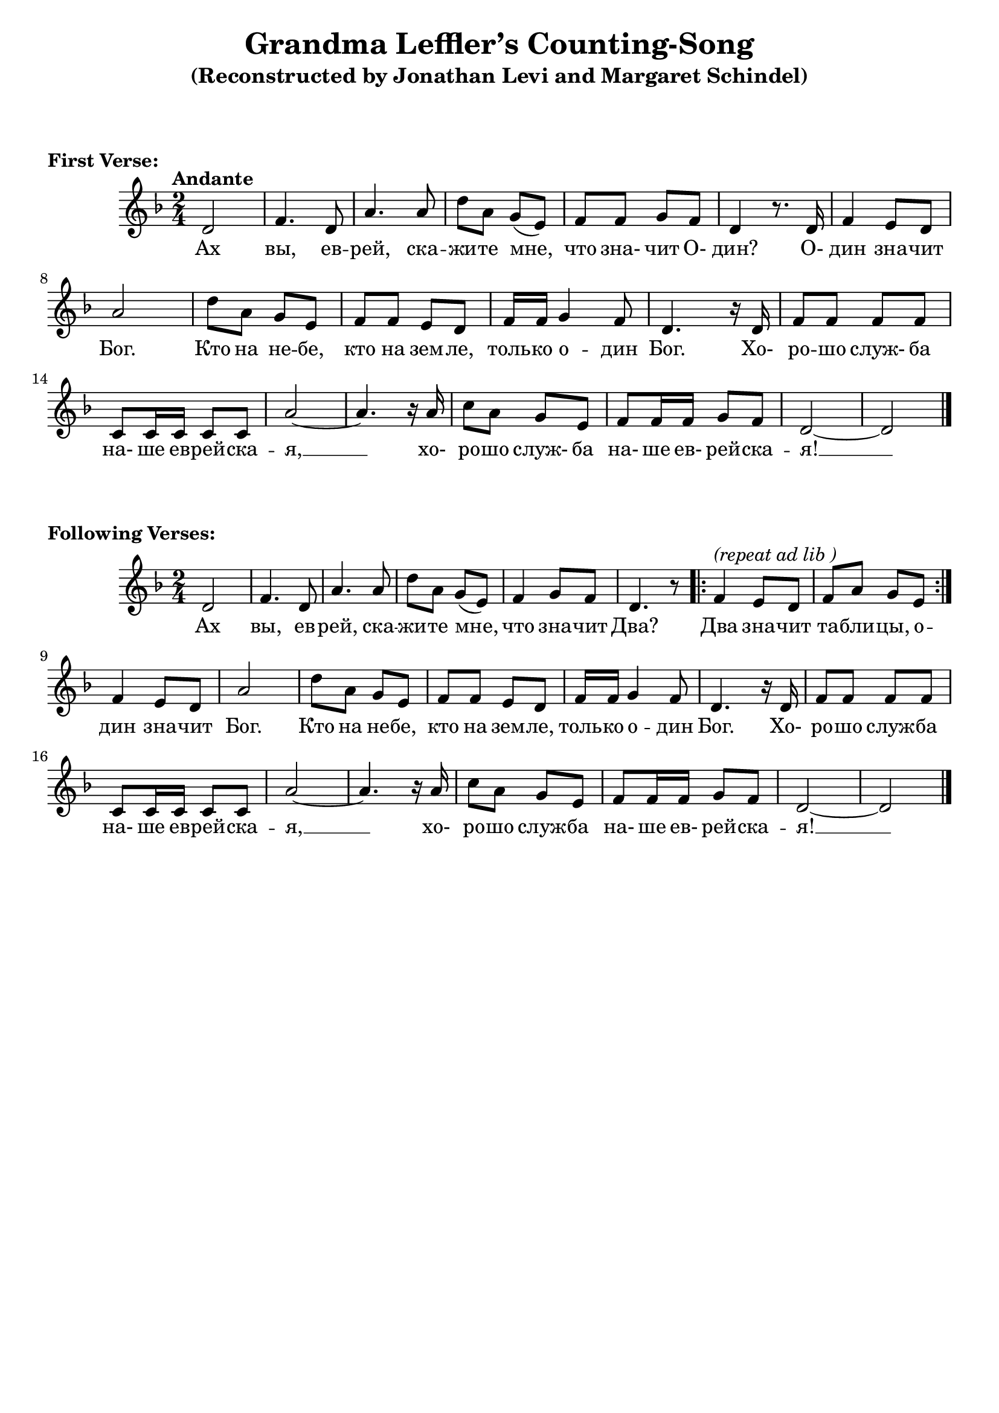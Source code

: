 \version "2.22.1"

\header{
  title = "Grandma Leffler’s Counting-Song"
  subtitle = "(Reconstructed by Jonathan Levi and Margaret Schindel)"
    % Do not display the default LilyPond footer for this book
    tagline = ##f}


\markup {
	\vspace #3
	\bold "First Verse:"
}

\score {
<<
  \relative {
    \key d \minor \time 2/4 \tempo "Andante"

    % 1 - 6
    d'2 | f4. d8 | a'4. a8 | d8 a g( e) | f f g f | d4 r8. d16 |

    % 7 - 12
     f4 e8 d | a'2 | d8 a g e | f f e d | f16 f g4 f8 | d4. r16 d |

    % 13 - 16
    f8 f f f | c c16 c c8 c | a'2~ | a4. r16 a | 

    % 17 - 20
    c8 a g e | f f16 f g8 f | d2~ | d \bar "|."
  }
  \addlyrics {

    % 1 - 6
    Ах вы, ев -- рей, ска -- жи -- те мне, что зна- чит О- дин? О-

    % 7 - 12
    дин зна -- чит Бог. Кто на не -- бе, кто на зем -- ле, толь -- ко о -- дин Бог. Хо-

    % 13 - 16
    ро -- шо служ- ба на- ше ев -- рей -- ска -- я, __ xо-

    % 17 - 20
    ро -- шо служ- ба на- ше ев- рей -- ска -- я! __
  }
>>
} % end score
%--------1---------2---------3---------4---------5---------6---------7---------8
\markup {
	\vspace #3
	\bold "Following Verses:"
}

\score {
<<
  \relative {
    \key d \minor \time 2/4 

    % 1 - 6
    d'2 | f4 .  d8 | a'4 .  a8 | d8 a g( e) | f4 g8 f | d4. r8 

    % 7 - 8
    \repeat volta 2 {
      f4^\markup { \italic "(repeat ad lib )" } e8 d | f a g e
    }

    % 9 - 14
    f4 e8 d | a'2 | d8 a g e | f f e d | f16 f g4 f8 | d4. r16 d |

    % 15 - 20
    f8 f f f | c c16 c c8 c | a'2~ | a4. r16 a | c8 a g e | f f16 f g8 f |

    % 21 - 22
    d2~ | d \bar "|."
  }

  \addlyrics {

    % 1 - 6
    Ах вы, ев -- рей, ска -- жи -- те мне, что зна -- чит Два?

    % 7 - 10
    Два зна -- чит та -- бли -- цы, о -- дин зна -- чит Бог. 

    % 11 - 14
    Кто на не -- бе, кто на зем -- ле, толь -- ко о -- дин Бог. Хо-

    % 15 - 18
    ро -- шо служ -- ба на- ше ев -- рей -- ска -- я, __ xо-

    % 19 - 22
    ро -- шо служ -- ба на- ше ев- рей -- ска -- я! __
  }
>>
} % end score

